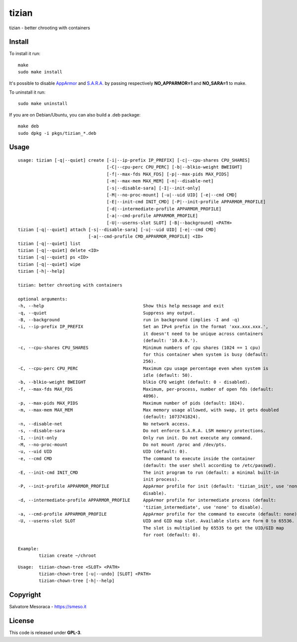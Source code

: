 ======
tizian
======

tizian - better chrooting with containers

Install
*******

To install it run::

	make
	sudo make install

It's possible to disable `AppArmor <http://www.apparmor.net/>`_ and
`S.A.R.A. <https://smeso.it/sara>`_ by passing respectively
**NO_APPARMOR=1** and **NO_SARA=1** to make.

To uninstall it run::

	sudo make uninstall

If you are on Debian/Ubuntu, you can also build a .deb package::

	make deb
	sudo dpkg -i pkgs/tizian_*.deb

Usage
*****

::

	usage: tizian [-q|--quiet] create [-i|--ip-prefix IP_PREFIX] [-c|--cpu-shares CPU_SHARES]
					  [-C|--cpu-perc CPU_PERC] [-b|--blkio-weight BWEIGHT]
					  [-f|--max-fds MAX_FDS] [-p|--max-pids MAX_PIDS]
					  [-m|--max-mem MAX_MEM] [-n|--disable-net]
					  [-s|--disable-sara] [-I|--init-only]
					  [-M|--no-proc-mount] [-u|--uid UID] [-e|--cmd CMD]
					  [-E|--init-cmd INIT_CMD] [-P|--init-profile APPARMOR_PROFILE]
					  [-d|--intermediate-profile APPARMOR_PROFILE]
					  [-a|--cmd-profile APPARMOR_PROFILE]
					  [-U|--userns-slot SLOT] [-B|--background] <PATH>
	tizian [-q|--quiet] attach [-s|--disable-sara] [-u|--uid UID] [-e|--cmd CMD]
				   [-a|--cmd-profile CMD_APPARMOR_PROFILE] <ID>
	tizian [-q|--quiet] list
	tizian [-q|--quiet] delete <ID>
	tizian [-q|--quiet] ps <ID>
	tizian [-q|--quiet] wipe
	tizian [-h|--help]

	tizian: better chrooting with containers

	optional arguments:
	-h, --help					Show this help message and exit
	-q, --quiet					Suppress any output.
	-B, --background				run in background (implies -I and -q)
	-i, --ip-prefix IP_PREFIX			Set an IPv4 prefix in the format 'xxx.xxx.xxx.',
							it doesn't need to be unique across containers
							(default: '10.0.0.').
	-c, --cpu-shares CPU_SHARES			Minimum numbers of cpu shares (1024 == 1 cpu)
							for this container when system is busy (default:
							256).
	-C, --cpu-perc CPU_PERC				Maximum cpu usage percentage even when system is
							idle (default: 50).
	-b, --blkio-weight BWEIGHT			blkio CFQ weight (default: 0 - disabled).
	-f, --max-fds MAX_FDS				Maximum, per-process, number of open fds (default:
							4096).
	-p, --max-pids MAX_PIDS                         Maximum number of pids (default: 1024).
	-m, --max-mem MAX_MEM                           Max memory usage allowed, with swap, it gets doubled
							(default: 1073741824).
	-n, --disable-net				No network access.
	-s, --disable-sara				Do not enforce S.A.R.A. LSM memory protections.
	-I, --init-only					Only run init. Do not execute any command.
	-M, --no-proc-mount				Do not mount /proc and /dev/pts.
	-u, --uid UID					UID (default: 0).
	-e, --cmd CMD                                   The command to execute inside the container
							(default: the user shell according to /etc/passwd).
	-E, --init-cmd INIT_CMD				The init program to run (default: a minimal built-in
							init process).
	-P, --init-profile APPARMOR_PROFILE		AppArmor profile for init (default: 'tizian_init', use 'none' to
							disable).
	-d, --intermediate-profile APPARMOR_PROFILE	AppArmor profile for intermediate process (default:
							'tizian_intermediate', use 'none' to disable).
	-a, --cmd-profile APPARMOR_PROFILE		AppArmor profile for the command to execute (default: none).
	-U, --userns-slot SLOT				UID and GID map slot. Available slots are form 0 to 65536.
							The slot is multiplied by 65535 to get the UID/GID map
							for root (default: 0).

	Example:
		tizian create ~/chroot


::

	Usage:	tizian-chown-tree <SLOT> <PATH>
		tizian-chown-tree [-u|--undo] [SLOT] <PATH>
		tizian-chown-tree [-h|--help]

Copyright
*********

Salvatore Mesoraca - https://smeso.it

License
*******
This code is released under **GPL-3**.
